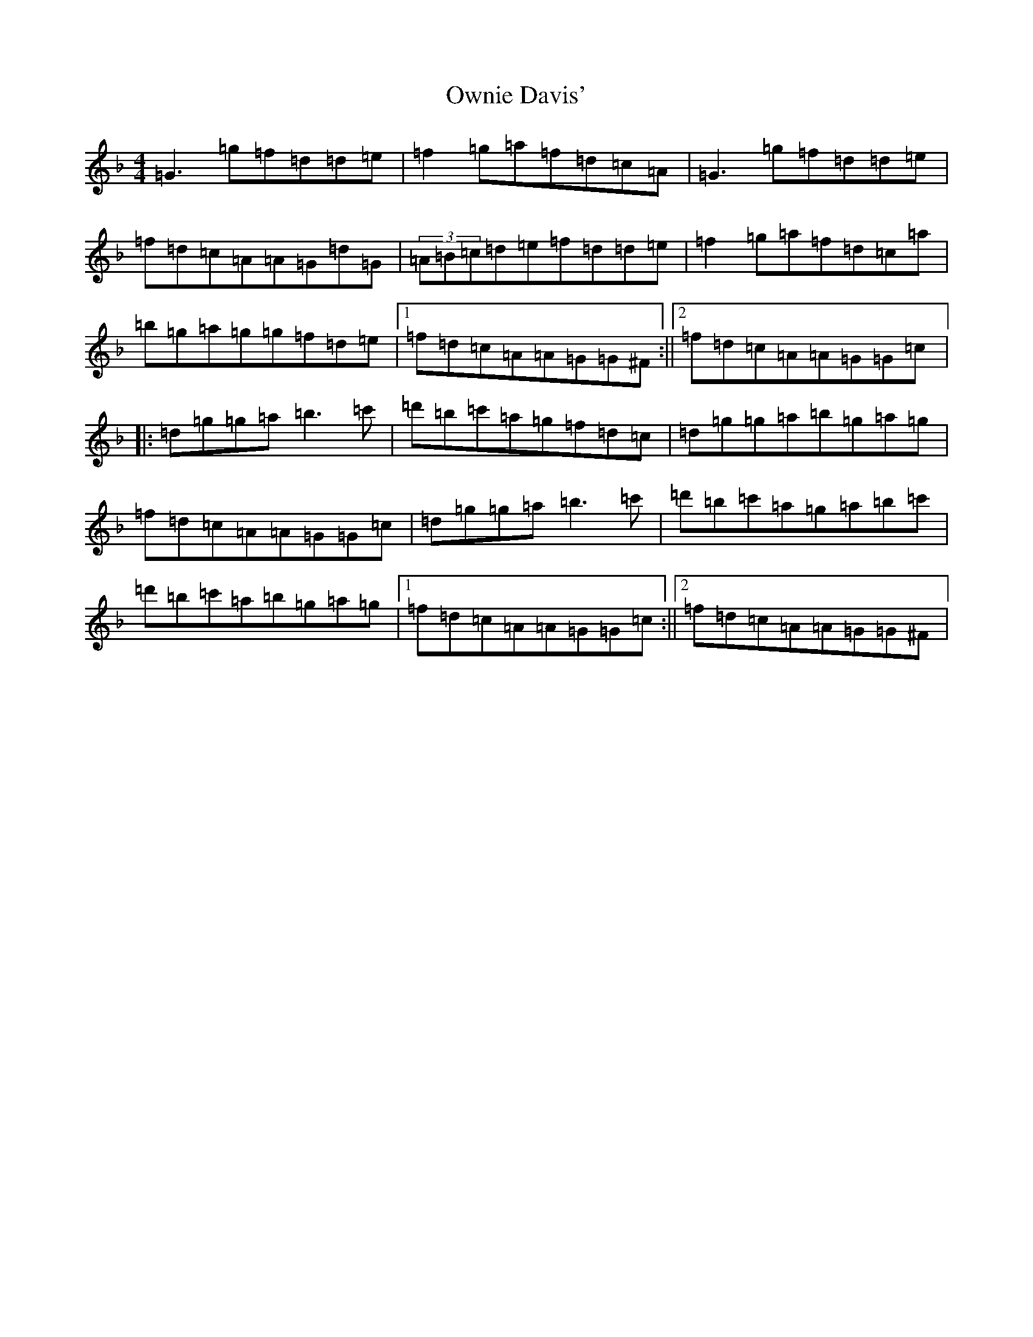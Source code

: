 X: 16279
T: Ownie Davis'
S: https://thesession.org/tunes/4364#setting23153
Z: D Mixolydian
R: reel
M:4/4
L:1/8
K: C Mixolydian
=G3=g=f=d=d=e|=f2=g=a=f=d=c=A|=G3=g=f=d=d=e|=f=d=c=A=A=G=d=G|(3=A=B=c=d=e=f=d=d=e|=f2=g=a=f=d=c=a|=b=g=a=g=g=f=d=e|1=f=d=c=A=A=G=G^F:||2=f=d=c=A=A=G=G=c|:=d=g=g=a=b3=c'|=d'=b=c'=a=g=f=d=c|=d=g=g=a=b=g=a=g|=f=d=c=A=A=G=G=c|=d=g=g=a=b3=c'|=d'=b=c'=a=g=a=b=c'|=d'=b=c'=a=b=g=a=g|1=f=d=c=A=A=G=G=c:||2=f=d=c=A=A=G=G^F|